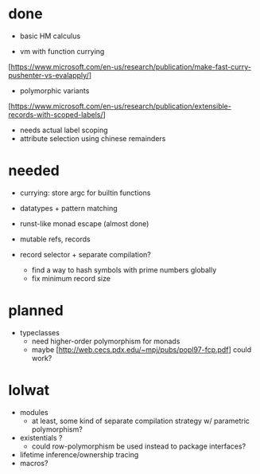 
* done

- basic HM calculus

- vm with function currying 
[https://www.microsoft.com/en-us/research/publication/make-fast-curry-pushenter-vs-evalapply/]

- polymorphic variants
[https://www.microsoft.com/en-us/research/publication/extensible-records-with-scoped-labels/]
  - needs actual label scoping
  - attribute selection using chinese remainders

* needed

- currying: store argc for builtin functions
- datatypes + pattern matching
 
- runst-like monad escape (almost done)

- mutable refs, records
  
- record selector + separate compilation?
  - find a way to hash symbols with prime numbers globally
  - fix minimum record size

* planned

- typeclasses
  - need higher-order polymorphism for monads
  - maybe [http://web.cecs.pdx.edu/~mpj/pubs/popl97-fcp.pdf] could work?


* lolwat

- modules
  - at least, some kind of separate compilation strategy w/ parametric polymorphism?

- existentials ? 
  - could row-polymorphism be used instead to package interfaces?

- lifetime inference/ownership tracing
- macros?




    
